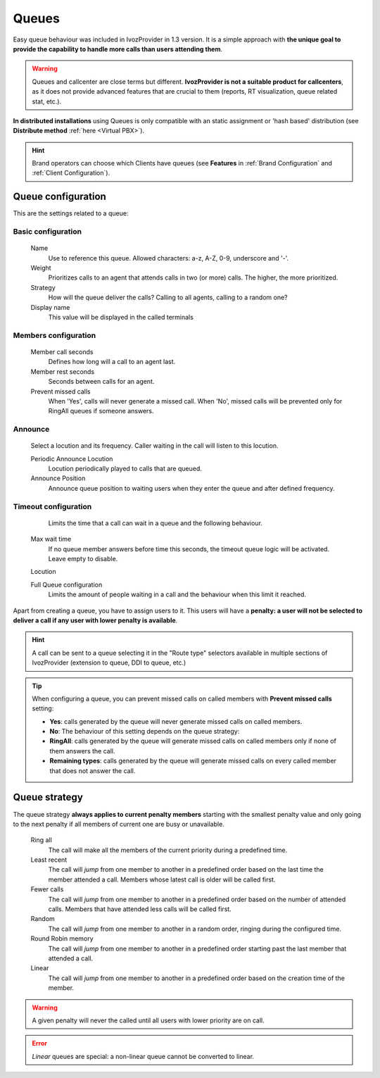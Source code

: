 .. _queues:

######
Queues
######

Easy queue behaviour was included in IvozProvider in 1.3 version. It is a simple
approach with **the unique goal to provide the capability to handle more calls
than users attending them**.

.. warning:: Queues and callcenter are close terms but different. **IvozProvider
             is not a suitable product for callcenters**, as it does not provide
             advanced features that are crucial to them (reports, RT visualization,
             queue related stat, etc.).

**In distributed installations** using Queues is only compatible with an static
assignment or 'hash based' distribution (see **Distribute method** :ref:`here <Virtual PBX>`).

.. hint:: Brand operators can choose which Clients have queues (see **Features**
          in :ref:`Brand Configuration` and :ref:`Client Configuration`).

Queue configuration
===================

This are the settings related to a queue:

*******************
Basic configuration
*******************
    Name
        Use to reference this queue. Allowed characters: a-z, A-Z, 0-9, underscore and '-'.

    Weight
        Prioritizes calls to an agent that attends calls in two (or more) calls. The
        higher, the more prioritized.

    Strategy
        How will the queue deliver the calls? Calling to all agents, calling to a
        random one?

    Display name
        This value will be displayed in the called terminals

*********************
Members configuration
*********************
    Member call seconds
        Defines how long will a call to an agent last.

    Member rest seconds
        Seconds between calls for an agent.

    Prevent missed calls
        When 'Yes', calls will never generate a missed call. When 'No', missed calls will be prevented only for RingAll
        queues if someone answers.

********
Announce
********
    Select a locution and its frequency. Caller waiting in the call will listen
    to this locution.

    Periodic Announce Locution
        Locution periodically played to calls that are queued.

    Announce Position
        Announce queue position to waiting users when they enter the queue and after
        defined frequency.

*********************
Timeout configuration
*********************
    Limits the time that a call can wait in a queue and the following behaviour.

  Max wait time
    If no queue member answers before time this seconds, the timeout queue logic
    will be activated. Leave empty to disable.

  Locution

  Full Queue configuration
    Limits the amount of people waiting in a call and the behaviour when this limit
    it reached.

Apart from creating a queue, you have to assign users to it. This users will have
a **penalty: a user will not be selected to deliver a call if any user with lower
penalty is available**.


.. hint:: A call can be sent to a queue selecting it in the "Route type" selectors
          available in multiple sections of IvozProvider (extension to queue, DDI
          to queue, etc.)

.. tip:: When configuring a queue, you can prevent missed calls on called members with **Prevent missed calls** setting:

    - **Yes**: calls generated by the queue will never generate missed calls on called members.

    - **No**: The behaviour of this setting depends on the queue strategy:

    - **RingAll**: calls generated by the queue will generate missed calls on called members only if none of them answers the call.

    - **Remaining types**: calls generated by the queue will generate missed calls on every called member that does not answer the call.


Queue strategy
==============

The queue strategy **always applies to current penalty members** starting with
the smallest penalty value and only going to the next penalty if all members of
current one are busy or unavailable.

    Ring all
        The call will make all the members of the current priority during a
        predefined time.

    Least recent
        The call will *jump* from one member to another in a predefined order
        based on the last time the member attended a call. Members whose latest
        call is older will be called first.

    Fewer calls
        The call will *jump* from one member to another in a predefined order
        based on the number of attended calls. Members that have attended less
        calls will be called first.

    Random
        The call will *jump* from one member to another in a random order,
        ringing during the configured time.

    Round Robin memory
        The call will *jump* from one member to another in a predefined order
        starting past the last member that attended a call.

    Linear
        The call will *jump* from one member to another in a predefined order
        based on the creation time of the member.


.. warning:: A given penalty will never the called until all users with lower priority are on call.

.. error:: *Linear* queues are special: a non-linear queue cannot be converted to linear.

